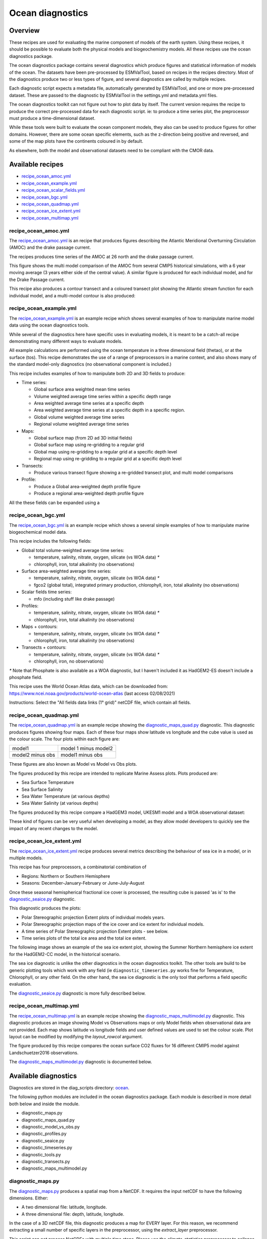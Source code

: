 .. _XML_oceans:

Ocean diagnostics
=================

Overview
........

These recipes are used for evaluating the marine component of models of the
earth system. Using these recipes, it should be possible to evaluate both the
physical models and biogeochemistry models. All these recipes use the
ocean diagnostics package.

The ocean diagnostics package contains several diagnostics which produce
figures and statistical information of models of the ocean. The datasets have
been pre-processed by ESMValTool, based on recipes in the recipes directory.
Most of the diagnostics produce two or less types of figure, and several
diagnostics are called by multiple recipes.

Each diagnostic script expects a metadata file, automatically generated by
ESMValTool, and one or more pre-processed dataset. These are passed to the
diagnostic by ESMValTool in the settings.yml and metadata.yml files.

The ocean diagnostics toolkit can not figure out how to plot data by itself.
The current version requires the recipe to produce the correct pre-processed
data for each diagnostic script. ie: to produce a time series plot,
the preprocessor must produce a time-dimensional dataset.

While these tools were built to evaluate the ocean component models, they also
can be used to produce figures for other domains. However, there are some ocean
specific elements, such as the z-direction being positive and reversed, and
some of the map plots have the continents coloured in by default.

As elsewhere, both the model and observational datasets need to be
compliant with the CMOR data.

Available recipes
.................

* recipe_ocean_amoc.yml_
* recipe_ocean_example.yml_
* recipe_ocean_scalar_fields.yml_
* recipe_ocean_bgc.yml_
* recipe_ocean_quadmap.yml_
* recipe_ocean_ice_extent.yml_
* recipe_ocean_multimap.yml_


recipe_ocean_amoc.yml
---------------------

The recipe_ocean_amoc.yml_ is an recipe that produces figures describing the
Atlantic Meridional Overturning Circulation (AMOC) and the drake passage
current.

The recipes produces time series of the AMOC at 26 north and the
drake passage current.

.. centered:: |pic_amoc|

.. |pic_amoc| image:: /recipes/figures/ocean/amoc_fig_1.png


This figure shows the multi model comparison of the AMOC from several CMIP5
historical simulations, with a 6 year moving average (3 years either side of the
central value). A similar figure is produced for each individual model, and
for the Drake Passage current.

This recipe also produces a contour transect and a coloured transect plot
showing the Atlantic stream function for each individual model, and a
multi-model contour is also produced:

.. centered:: |pic_ocean_sf3| |pic_ocean_sf4|

.. |pic_ocean_sf3| image:: /recipes/figures/ocean/stream_function1.png
.. |pic_ocean_sf4| image:: /recipes/figures/ocean/stream_function2.png


recipe_ocean_example.yml
------------------------

The recipe_ocean_example.yml_ is an example recipe which shows several examples
of how to manipulate marine model data using the ocean diagnostics tools.

While several of the diagnostics here have specific uses in evaluating models,
it is meant to be a catch-all recipe demonstrating many different ways to
evaluate models.

All example calculations are performed using the ocean temperature in a three
dimensional field (thetao), or at the surface (tos). This recipe demonstrates
the use of a range of preprocessors in a marine context, and also shows many
of the standard model-only diagnostics (no observational component is included.)

This recipe includes examples of how to manipulate both 2D and 3D fields to
produce:

* Time series:

  * Global surface area weighted mean time series
  * Volume weighted average time series within a specific depth range
  * Area weighted average time series at a specific depth
  * Area weighted average time series at a specific depth in a specific region.
  * Global volume weighted average time series
  * Regional volume weighted average time series

* Maps:

  * Global surface map (from 2D ad 3D initial fields)
  * Global surface map using re-gridding to a regular grid
  * Global map using re-gridding to a regular grid at a specific depth level
  * Regional map using re-gridding to a regular grid at a specific depth level

* Transects:

  * Produce various transect figure showing a re-gridded transect plot, and multi model comparisons

* Profile:

  * Produce a Global area-weighted depth profile figure
  * Produce a regional area-weighted depth profile figure

All the these fields can be expanded using a

recipe_ocean_bgc.yml
--------------------

The recipe_ocean_bgc.yml_ is an example recipe which shows a several simple examples of how to
manipulate marine biogeochemical model data.

This recipe includes the following fields:

* Global total volume-weighted average time series:

  * temperature, salinity, nitrate, oxygen, silicate (vs WOA data) `*`
  * chlorophyll, iron, total alkalinity (no observations)

* Surface area-weighted average time series:

  * temperature, salinity, nitrate, oxygen, silicate (vs WOA data) `*`
  * fgco2 (global total), integrated primary production, chlorophyll,
    iron, total alkalinity (no observations)

* Scalar fields time series:

  * mfo (including stuff like drake passage)

* Profiles:

  * temperature, salinity, nitrate, oxygen, silicate (vs WOA data) `*`
  * chlorophyll, iron, total alkalinity (no observations)

* Maps + contours:

  * temperature, salinity, nitrate, oxygen, silicate (vs WOA data) `*`
  * chlorophyll, iron, total alkalinity (no observations)

* Transects + contours:

  * temperature, salinity, nitrate, oxygen, silicate (vs WOA data) `*`
  * chlorophyll, iron, no observations)

`*` Note that Phosphate is also available as a WOA diagnostic, but I haven't
included it as HadGEM2-ES doesn't include a phosphate field.

This recipe uses the World Ocean Atlas data, which can be downloaded from:
https://www.ncei.noaa.gov/products/world-ocean-atlas
(last access 02/08/2021)

Instructions: Select the "All fields data links (1° grid)" netCDF file,
which contain all fields.


.. recipe_OxygenMinimumZones.yml
.. ------------------------------------------
.. This recipe will appear in a future version.

.. This recipe produces an analysis of Marine oxygen. The diagnostics are based on
.. figure 1 of the following work:
.. Cabré, A., Marinov, I., Bernardello, R., and Bianchi, D.: Oxygen minimum zones
.. in the tropical Pacific across CMIP5 models: mean state differences and climate
.. change trends, Biogeosciences, 12, 5429-5454,
.. https://doi.org/10.5194/bg-12-5429-2015, 2015.


recipe_ocean_quadmap.yml
------------------------

The recipe_ocean_quadmap.yml_ is an example recipe showing the
diagnostic_maps_quad.py_ diagnostic.
This diagnostic produces figures showing four maps. Each of these four maps
show latitude vs longitude and the cube value is used as the colour scale.
The four plots within each figure are:

=================   ====================
model1              model 1 minus model2
-----------------   --------------------
model2 minus obs    model1 minus obs
=================   ====================

These figures are also known as Model vs Model vs Obs plots.

The figures produced by this recipe are intended to replicate Marine Assess plots.
Plots produced are:

* Sea Surface Temperature
* Sea Surface Salinity
* Sea Water Temperature (at various depths)
* Sea Water Salinity (at various depths)

The figures produced by this recipe compare a HadGEM3 model, UKESM1 model
and a WOA observational dataset:

.. centered:: |pic_ocean_quad_1| |pic_ocean_quad_2| |pic_ocean_quad_3| |pic_ocean_quad_4|
.. |pic_ocean_quad_1| image:: /recipes/figures/ocean/ocean_quad_plot1.png
.. |pic_ocean_quad_2| image:: /recipes/figures/ocean/ocean_quad_plot2.png
.. |pic_ocean_quad_3| image:: /recipes/figures/ocean/ocean_quad_plot3.png
.. |pic_ocean_quad_4| image:: /recipes/figures/ocean/ocean_quad_plot4.png

These kind of figures can be very useful when developing a model, as they
allow model developers to quickly see the impact of any recent changes
to the model.


recipe_ocean_ice_extent.yml
---------------------------

The recipe_ocean_ice_extent.yml_ recipe produces several metrics describing
the behaviour of sea ice in a model, or in multiple models.

This recipe has four preprocessors, a combinatorial combination of

* Regions: Northern or Southern Hemisphere
* Seasons: December-January-February or June-July-August

Once these seasonal hemispherical fractional ice cover is processed,
the resulting cube is passed 'as is' to the diagnostic_seaice.py_
diagnostic.

This diagnostic produces the plots:

* Polar Stereographic projection Extent plots of individual models years.
* Polar Stereographic projection maps of the ice cover and ice extent for
  individual models.
* A time series of Polar Stereographic projection Extent plots - see below.
* Time series plots of the total ice area and the total ice extent.


The following image shows an example of the sea ice extent plot, showing the
Summer Northern hemisphere ice extent for the HadGEM2-CC model, in the
historical scenario.

.. centered:: |pic_sea_ice1|

.. |pic_sea_ice1| image:: /recipes/figures/ocean/ocean_sea_ice1.png


The sea ice diagnostic is unlike the other diagnostics in the ocean diagnostics
toolkit. The other tools are build to be generic plotting tools which
work with any field (ie ``diagnostic_timeseries.py`` works fine for Temperature,
Chlorophyll, or any other field. On the other hand, the
sea ice diagnostic is the only tool that performs a field specific evaluation.

The diagnostic_seaice.py_ diagnostic is more fully described below.

recipe_ocean_multimap.yml
-------------------------

The recipe_ocean_multimap.yml_ is an example recipe showing the
diagnostic_maps_multimodel.py_ diagnostic.
This diagnostic produces an image showing Model vs Observations maps or
only Model fields when observational data are not provided.
Each map shows latitude vs longitude fields and user defined values are used to set the colour scale.
Plot layout can be modified by modifying the `layout_rowcol` argument.

The figure produced by this recipe compares the ocean surface CO2 fluxes
for 16 different CMIP5 model against Landschuetzer2016 observations.

The diagnostic_maps_multimodel.py_ diagnostic is documented below.


Available diagnostics
........................

Diagnostics are stored in the diag_scripts directory: ocean_.

The following python modules are included in the ocean diagnostics package.
Each module is described in more detail both below and inside the module.

- diagnostic_maps.py
- diagnostic_maps_quad.py
- diagnostic_model_vs_obs.py
- diagnostic_profiles.py
- diagnostic_seaice.py
- diagnostic_timeseries.py
- diagnostic_tools.py
- diagnostic_transects.py
- diagnostic_maps_multimodel.py


diagnostic_maps.py
------------------

The diagnostic_maps.py_ produces a spatial map from a NetCDF. It requires the
input netCDF to have the following dimensions. Either:

- A two dimensional file: latitude, longitude.
- A three dimensional file: depth, latitude, longitude.

In the case of a 3D netCDF file, this diagnostic produces a map for EVERY layer.
For this reason, we recommend extracting a small number of specific layers in
the preprocessor, using the `extract_layer` preprocessor.

This script can not process NetCDFs with multiple time steps. Please use the
`climate_statistics` preprocessor to collapse the time dimension.

This diagnostic also includes the optional arguments, `threshold` and
`thresholds`.

- threshold: a single float.
- thresholds: a list of floats.

Only one of these arguments should be provided at a time. These two arguments
produce a second kind of diagnostic map plot: a contour map showing the spatial
distribution of the threshold value, for each dataset. Alternatively, if the
thresholds argument is used instead of threshold, the single-dataset contour
map shows the contours of all the values in the thresholds list.

If multiple datasets are provided, in addition to the single dataset contour,
a multi-dataset contour map is also produced for each value in the thresholds
list.

Some appropriate preprocessors for this diagnostic would be:

For a  Global 2D field:

  .. code-block:: yaml

      prep_map_1:
	climate_statistics:


For a  regional 2D field:

  .. code-block:: yaml

	prep_map_2:
	    extract_region:
	      start_longitude: -80.
	      end_longitude: 30.
	      start_latitude: -80.
	      end_latitude: 80.
        climate_statistics:
          operator: mean

For a  Global 3D field at the surface and 10m depth:

  .. code-block:: yaml

	prep_map_3:
	  custom_order: true
	  extract_levels:
	    levels: [0., 10.]
	    scheme: linear_horizontal_extrapolate_vertical
      climate_statistics:
        operator: mean


For a multi-model comparison mean of 2D global fields including contour thresholds.

  .. code-block:: yaml

	prep_map_4:
	  custom_order: true
      climate_statistics:
        operator: mean
	  regrid:
	    target_grid: 1x1
	    scheme: linear

And this also requires the threshold key in the diagnostic:

  .. code-block:: yaml

	diagnostic_map:
	  variables:
	    tos: # Temperature ocean surface
	      preprocessor: prep_map_4
	      field: TO2M
	  scripts:
	    Ocean_regrid_map:
	      script: ocean/diagnostic_maps.py
	      thresholds: [5, 10, 15, 20]


diagnostic_maps_quad.py
--------------------------------

The diagnostic_maps_quad.py_ diagnostic produces an image showing four maps.
Each of these four maps show latitude vs longitude and the cube value is used
as the colour scale. The four plots are:

=================   ====================
model1              model 1 minus model2
-----------------   --------------------
model2 minus obs    model1 minus obs
=================   ====================


These figures are also known as Model vs Model vs Obs plots.

This diagnostic assumes that the preprocessors do the bulk of the
hard work, and that the cubes received by this diagnostic (via the settings.yml
and metadata.yml files) have no time component, a small number of depth layers,
and a latitude and longitude coordinates.

An appropriate preprocessor for a 2D field would be:

  .. code-block:: yaml

	prep_quad_map:
        climate_statistics:
            operator: mean

An appropriate preprocessor for a 3D field would be:

  .. code-block:: yaml

	prep_quad_map_depth:
          climate_statistics:
            operator: mean
          extract_levels:
            levels: [100., 200., 300., 400., 500., 1000]
            scheme: linear

and an example of an appropriate diagnostic section of the recipe would be:

  .. code-block:: yaml

    sea_surface_temperature:
        description: Global surface quad plots tos
        variables:
          tos:  # Temperature ocean surface
            preprocessor: prep_quad_map
            mip: Omon
        additional_datasets:
          - {dataset: WOA, project: obs4MIPs, level: L3,
             start_year: 2000, end_year: 2000, tier: 2}
        scripts:
          Global_Ocean_map:  &Global_Ocean_map
            script: ocean/diagnostic_maps_quad.py
            control_model: {dataset: HadGEM3-GC31-LL, project: CMIP6, mip: Omon,
                            exp: historical, ensemble: r1i1p1f3}
            exper_model: {dataset: UKESM1-0-LL, project: CMIP6, mip: Omon,
                          exp: historical, ensemble: r1i1p1f2}
            observational_dataset: {dataset: WOA, project: obs4MIPs}

Note that the details about the control model, the experiment models
and the observational dataset are all provided in the script section of the
recipe.



diagnostic_model_vs_obs.py
--------------------------------

The diagnostic_model_vs_obs.py_ diagnostic makes model vs observations maps
and scatter plots. The map plots shows four latitude vs longitude maps:

========================     =======================
Model                        Observations
------------------------     -----------------------
Model minus Observations     Model over Observations
========================     =======================

Note that this diagnostic assumes that the preprocessors do the bulk of the
hard work, and that the cube received by this diagnostic (via the settings.yml
and metadata.yml files) has no time component, a small number of depth layers,
and a latitude and longitude coordinates.

This diagnostic also includes the optional arguments, `maps_range` and
`diff_range` to manually define plot ranges. Both arguments are a list of two floats
to set plot range minimum and maximum values respectively for Model and Observations
maps (Top panels) and for the Model minus Observations panel (bottom left).
Note that if input data have negative values the Model over Observations map
(bottom right) is not produced.

The scatter plots plot the matched model coordinate on the x axis, and the
observational dataset on the y coordinate, then performs a linear
regression of those data and plots the line of best fit on the plot.
The parameters of the fit are also shown on the figure.

An appropriate preprocessor for a 3D+time field would be:

  .. code-block:: yaml

	preprocessors:
	  prep_map:
	    extract_levels:
	      levels:  [100., ]
	      scheme: linear_extrap
        climate_statistics:
          operator: mean
	    regrid:
	      target_grid: 1x1
	      scheme: linear



diagnostic_maps_multimodel.py
-----------------------------

The diagnostic_maps_multimodel.py_ diagnostic makes model(s) vs observations maps
and if data are not provided it draws only model field.

It is always necessary to define the overall layout through the argument `layout_rowcol`,
which is a list of two integers indicating respectively the number of rows and columns
to organize the plot. Observations has not be accounted in here as they are automatically
added at the top of the figure.

This diagnostic also includes the optional arguments, `maps_range` and
`diff_range` to manually define plot ranges. Both arguments are a list of two floats
to set plot range minimum and maximum values respectively for variable data and
the Model minus Observations range.

Note that this diagnostic assumes that the preprocessors do the bulk of the
hard work, and that the cube received by this diagnostic (via the settings.yml
and metadata.yml files) has no time component, a small number of depth layers,
and a latitude and longitude coordinates.

An appropriate preprocessor for a 3D+time field would be:

  .. code-block:: yaml

        preprocessors:
          prep_map:
            extract_levels:
              levels:  [100., ]
              scheme: linear_extrap
        climate_statistics:
          operator: mean
            regrid:
              target_grid: 1x1
              scheme: linear



diagnostic_profiles.py
--------------------------------

The diagnostic_profiles.py_ diagnostic produces images of the profile over time from a cube.
These plots show cube value (ie temperature) on the x-axis, and depth/height
on the y axis. The colour scale is the annual mean of the cube data.
Note that this diagnostic assumes that the preprocessors do the bulk of the
hard work, and that the cube received by this diagnostic (via the settings.yml
and metadata.yml files) has a time component, and depth component, but no
latitude or longitude coordinates.

An appropriate preprocessor for a 3D+time field would be:

  .. code-block:: yaml

	preprocessors:
	  prep_profile:
	    extract_volume:
	      long1: 0.
	      long2:  20.
	      lat1:  -30.
	      lat2:  30.
	      z_min: 0.
	      z_max: 3000.
	    area_statistics:
              operator: mean



diagnostic_timeseries.py
--------------------------------

The diagnostic_timeseries.py_ diagnostic produces images of the time development
of a metric from a cube. These plots show time on the x-axis and cube value
(ie temperature) on the y-axis.

Two types of plots are produced: individual model timeseries plots and
multi model time series plots. The individual plots show the results from a
single cube, even if this cube is a multi-model mean made by the `multimodel`
preprocessor.

The multi model time series plots show several models on the same axes, where
each model is represented by a different line colour. The line colours are
determined by the number of models, their alphabetical order and the `jet`
colour scale. Observational datasets and multimodel means are shown as black
lines.

This diagnostic assumes that the preprocessors do the bulk of the work,
and that the cube received by this diagnostic (via the settings.yml
and metadata.yml files) is time-dimensional cube. This means that the pre-processed
netcdf has a time component, no depth component, and no latitude or longitude
coordinates.

Some appropriate preprocessors would be :

For a global area-weighted average 2D field:

  .. code-block:: yaml

	area_statistics:
          operator: mean

For a global volume-weighted average 3D field:

  .. code-block:: yaml

	volume_statistics:
          operator: mean

For a global area-weighted surface of a 3D field:

  .. code-block:: yaml

	extract_levels:
	  levels: [0., ]
	  scheme: linear_horizontal_extrapolate_vertical
	area_statistics:
          operator: mean


An example of the multi-model time series plots can seen here:

.. centered:: |pic_amoc2|

.. |pic_amoc2| image:: /recipes/figures/ocean/amoc_fig_1.png



diagnostic_transects.py
--------------------------------



The diagnostic_transects.py_ diagnostic produces images of a transect,
typically along a constant latitude or longitude.

These plots show 2D plots with either latitude or longitude along the x-axis,
depth along the y-axis and and the cube value is used as the colour scale.


This diagnostic assumes that the preprocessors do the bulk of the hard work,
and that the cube received by this diagnostic (via the settings.yml and
metadata.yml files) has no time component, and one of the latitude or
longitude coordinates has been reduced to a single value.

An appropriate preprocessor for a 3D+time field would be:

  .. code-block:: yaml

    climate_statistics:
      operator: mean
    extract_slice:
      latitude: [-50.,50.]
      longitude: 332.

Here is an example of the transect figure:
.. centered:: |pic_ocean_sf1|

.. |pic_ocean_sf1| image:: /recipes/figures/ocean/stream_function1.png

And here is an example of the multi-model transect contour figure:

.. centered:: |pic_ocean_sf2|

.. |pic_ocean_sf2| image:: /recipes/figures/ocean/stream_function2.png



diagnostic_seaice.py
--------------------------------



The diagnostic_seaice.py_ diagnostic is unique in this module, as it produces
several different kinds of images, including time series, maps, and contours.
It is a good example of a diagnostic where the preprocessor does very little
work, and the diagnostic does a lot of the hard work.

This was done purposely, firstly to demonstrate the flexibility of ESMValTool,
and secondly because Sea Ice is a unique field where several Metrics can be
calculated from the sea ice cover fraction.

The recipe Associated with with diagnostic is the recipe_SeaIceExtent.yml.
This recipe contains 4 preprocessors which all perform approximately the same
calculation. All four preprocessors extract a season:
- December, January and February (DJF)
- June, July and August (JJA)
and they also extract either the North or South hemisphere. The four
preprocessors are combinations of DJF or JJA and North or South hemisphere.

One of the four preprocessors is North Hemisphere Winter ice extent:

.. code-block:: yaml

	timeseries_NHW_ice_extent: # North Hemisphere Winter ice_extent
	  custom_order: true
	  extract_time: &time_anchor # declare time here.
	      start_year: 1960
	      start_month: 12
	      start_day: 1
	      end_year: 2005
	      end_month: 9
	      end_day: 31
	  extract_season:
	    season: DJF
	  extract_region:
	    start_longitude: -180.
	    end_longitude: 180.
	    start_latitude: 0.
	    end_latitude: 90.

Note that the default settings for ESMValTool assume that the year starts on the
first of January. This causes a problem for this preprocessor, as the first
DJF season would not include the first Month, December, and the final would not
include both January and February. For this reason, we also add the
`extract_time` preprocessor.

This preprocessor group produces a 2D field with a time component, allowing
the diagnostic to investigate the time development of the sea ice extend.

The diagnostic section of the recipe should look like this:

.. code-block:: yaml

	diag_ice_NHW:
	  description: North Hemisphere Winter Sea Ice diagnostics
	  variables:
	    sic: # surface ice cover
	      preprocessor: timeseries_NHW_ice_extent
	      field: TO2M
	      mip: OImon
	  scripts:
	    Global_seaice_timeseries:
	      script: ocean/diagnostic_seaice.py
	      threshold: 15.

Note the the threshold here is 15%, which is the standard cut of for the
ice extent.

The sea ice diagnostic script produces three kinds of plots, using the
methods:

- `make_map_extent_plots`: extent maps plots of individual models using a Polar Stereographic project.
- `make_map_plots`: maps plots of individual models using a Polar Stereographic project.
- `make_ts_plots`: time series plots of individual models

There are no multi model comparisons included here (yet).



diagnostic_tools.py
-------------------



The diagnostic_tools.py_ is a module that contains several python tools used
by the ocean diagnostics tools.

These tools are:

- folder: produces a directory at the path provided and returns a string.
- get_input_files: loads a dictionary from the input files in the metadata.yml.
- bgc_units: converts to sensible units where appropriate (ie Celsius, mmol/m3)
- timecoord_to_float: Converts time series to decimal time ie: Midnight on January 1st 1970 is 1970.0
- add_legend_outside_right: a plotting tool, which adds a legend outside the axes.
- get_image_format: loads the image format, as defined in the global configuration.
- get_image_path: creates a path for an image output.
- make_cube_layer_dict: makes a dictionary for several layers of a cube.

We just show a simple description here, each individual function is more fully
documented in the diagnostic_tools.py_ module.


A note on the auxiliary data directory
......................................

Some of these diagnostic scripts may not function on machines with no access
to the internet, as cartopy may try to download the shape files. The solution
to this issue is the put the relevant cartopy shapefiles in a directory which
is visible to esmvaltool, then link that path to ESMValTool via the
:ref:`configuration option <esmvalcore:config_options>` ``auxiliary_data_dir``.

The cartopy masking files can be downloaded from:
https://www.naturalearthdata.com/downloads/


In these recipes, cartopy uses the 1:10, physical coastlines and land files::

      110m_coastline.dbf
      110m_coastline.shp
      110m_coastline.shx
      110m_land.dbf
      110m_land.shp
      110m_land.shx


Associated Observational datasets
........................................

The following observations datasets are used by these recipes:

World Ocean ATLAS
-----------------
These data can be downloaded from:
https://www.nodc.noaa.gov/OC5/woa13/woa13data.html
(last access 10/25/2018)
Select the "All fields data links (1° grid)" netCDF file, which contain all
fields.

The following WOA datasets are used by the ocean diagnostics:
 - Temperature
 - Salinity
 - Nitrate
 - Phosphate
 - Silicate
 - Dissolved Oxygen

These files need to be reformatted using the `esmvaltool data format WOA` command.


Landschuetzer 2016
------------------
These data can be downloaded from:
https://www.nodc.noaa.gov/archive/arc0105/0160558/3.3/data/0-data/spco2_1982-2015_MPI_SOM-FFN_v2016.nc
(last access 09/20/2022)

The following variables are used by the ocean diagnostics:
 - fgco2, Surface Downward Flux of Total CO2
 - spco2, Surface Aqueous Partial Pressure of CO2
 - dpco2, Delta CO2 Partial Pressure

The file needs to be reformatted using the `esmvaltool data format Landschuetzer2016` command.



.. Links:

.. Recipes:
.. _recipe_ocean_amoc.yml: https://github.com/ESMValGroup/ESMValTool/tree/main/esmvaltool/recipes/recipe_ocean_amoc.yml
.. _recipe_ocean_example.yml: https://github.com/ESMValGroup/ESMValTool/tree/main/esmvaltool/recipes/recipe_ocean_example.yml
.. _recipe_ocean_scalar_fields.yml: https://github.com/ESMValGroup/ESMValTool/tree/main/esmvaltool/recipes/recipe_ocean_scalar_fields.yml
.. _recipe_ocean_bgc.yml: https://github.com/ESMValGroup/ESMValTool/tree/main/esmvaltool/recipes/recipe_ocean_bgc.yml
.. _recipe_ocean_quadmap.yml: https://github.com/ESMValGroup/ESMValTool/tree/main/esmvaltool/recipes/recipe_ocean_quadmap.yml
.. _recipe_ocean_Landschuetzer2016.yml: https://github.com/ESMValGroup/ESMValTool/tree/main/esmvaltool/recipes/recipe_ocean_Landschuetzer2016.yml
.. _recipe_ocean_multimap.yml: https://github.com/ESMValGroup/ESMValTool/tree/main/esmvaltool/recipes/recipe_ocean_multimap.yml

.. Diagnostics:
.. _ocean: https://github.com/ESMValGroup/ESMValTool/tree/main/esmvaltool/diag_scripts/ocean/:
.. _diagnostic_maps.py: https://github.com/ESMValGroup/ESMValTool/tree/main/esmvaltool/diag_scripts/ocean/diagnostic_maps.py
.. _diagnostic_maps_quad.py: https://github.com/ESMValGroup/ESMValTool/tree/main/esmvaltool/diag_scripts/ocean/diagnostic_maps_quad.py
.. _diagnostic_model_vs_obs.py: https://github.com/ESMValGroup/ESMValTool/tree/main/esmvaltool/diag_scripts/ocean/diagnostic_model_vs_obs.py
.. _diagnostic_maps_multimodel.py: https://github.com/ESMValGroup/ESMValTool/tree/main/esmvaltool/diag_scripts/ocean/diagnostic_maps_multimodel.py
.. _diagnostic_profiles.py: https://github.com/ESMValGroup/ESMValTool/tree/main/esmvaltool/diag_scripts/ocean/diagnostic_profiles.py
.. _diagnostic_timeseries.py: https://github.com/ESMValGroup/ESMValTool/tree/main/esmvaltool/diag_scripts/ocean/diagnostic_timeseries.py
.. _diagnostic_transects.py: https://github.com/ESMValGroup/ESMValTool/tree/main/esmvaltool/diag_scripts/ocean/diagnostic_transects.py
.. _diagnostic_seaice.py: https://github.com/ESMValGroup/ESMValTool/tree/main/esmvaltool/diag_scripts/ocean/diagnostic_seaice.py
.. _diagnostic_tools.py: https://github.com/ESMValGroup/ESMValTool/tree/main/esmvaltool/diag_scripts/ocean/diagnostic_tools.py
